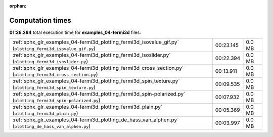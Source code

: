 
:orphan:

.. _sphx_glr_examples_04-fermi3d_sg_execution_times:

Computation times
=================
**01:26.284** total execution time for **examples_04-fermi3d** files:

+-----------------------------------------------------------------------------------------------------------------+-----------+--------+
| :ref:`sphx_glr_examples_04-fermi3d_plotting_fermi3d_isovalue_gif.py` (``plotting_fermi3d_isovalue_gif.py``)     | 00:23.145 | 0.0 MB |
+-----------------------------------------------------------------------------------------------------------------+-----------+--------+
| :ref:`sphx_glr_examples_04-fermi3d_plotting_fermi3d_isoslider.py` (``plotting_fermi3d_isoslider.py``)           | 00:22.394 | 0.0 MB |
+-----------------------------------------------------------------------------------------------------------------+-----------+--------+
| :ref:`sphx_glr_examples_04-fermi3d_plotting_fermi3d_cross_section.py` (``plotting_fermi3d_cross_section.py``)   | 00:13.911 | 0.0 MB |
+-----------------------------------------------------------------------------------------------------------------+-----------+--------+
| :ref:`sphx_glr_examples_04-fermi3d_plotting_fermi3d_spin_texture.py` (``plotting_fermi3d_spin_texture.py``)     | 00:09.535 | 0.0 MB |
+-----------------------------------------------------------------------------------------------------------------+-----------+--------+
| :ref:`sphx_glr_examples_04-fermi3d_plotting_fermi3d_spin-polarized.py` (``plotting_fermi3d_spin-polarized.py``) | 00:07.932 | 0.0 MB |
+-----------------------------------------------------------------------------------------------------------------+-----------+--------+
| :ref:`sphx_glr_examples_04-fermi3d_plotting_fermi3d_plain.py` (``plotting_fermi3d_plain.py``)                   | 00:05.369 | 0.0 MB |
+-----------------------------------------------------------------------------------------------------------------+-----------+--------+
| :ref:`sphx_glr_examples_04-fermi3d_plotting_de_hass_van_alphen.py` (``plotting_de_hass_van_alphen.py``)         | 00:03.997 | 0.0 MB |
+-----------------------------------------------------------------------------------------------------------------+-----------+--------+

